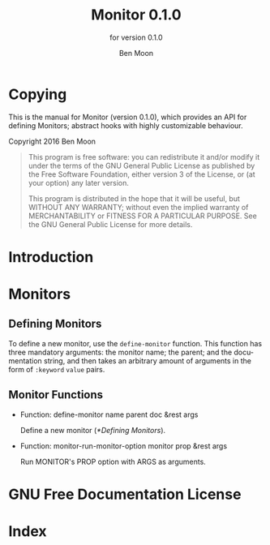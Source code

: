 #+MACRO: version 0.1.0
#+MACRO: name Monitor
#+MACRO: repo https://github.com/GuiltyDolphin/monitor

#+OPTIONS: ':t toc:t author:t email:t
#+TITLE: {{{name}}} {{{version}}}
#+AUTHOR: Ben Moon
#+EMAIL: software@guiltydolphin.com
#+LANGUAGE: en

#+TEXINFO_FILENAME: monitor.info
#+TEXINFO_HEADER: @syncodeindex pg cp

#+TEXINFO_DIR_CATEGORY: Emacs
#+TEXINFO_DIR_TITLE: Monitor: (monitor).
#+TEXINFO_DIR_DESC: Monitor arbitrary aspects of Emacs.

#+TEXINFO_PRINTED_TITLE: Monitor
#+SUBTITLE: for version 0.1.0

* Copying
:PROPERTIES:
:COPYING:  t
:END:

This is the manual for {{{name}}} (version {{{version}}}), which
provides an API for defining Monitors; abstract hooks with highly
customizable behaviour.

Copyright @@texinfo:@copyright{}@@ 2016 Ben Moon

#+BEGIN_QUOTE
This program is free software: you can redistribute it and/or modify
it under the terms of the GNU General Public License as published by
the Free Software Foundation, either version 3 of the License, or
(at your option) any later version.

This program is distributed in the hope that it will be useful,
but WITHOUT ANY WARRANTY; without even the implied warranty of
MERCHANTABILITY or FITNESS FOR A PARTICULAR PURPOSE.  See the
GNU General Public License for more details.
#+END_QUOTE

* Introduction

* Monitors

** Defining Monitors

To define a new monitor, use the ~define-monitor~ function. This function
has three mandatory arguments: the monitor name; the parent; and the
documentation string, and then takes an arbitrary amount of arguments in
the form of ~:keyword~ ~value~ pairs.

** Monitor Functions

#+FINDEX: define-monitor

- Function: define-monitor name parent doc &rest args

  Define a new monitor ([[*Defining Monitors]]).

#+FINDEX: monitor-run-monitor-option

- Function: monitor-run-monitor-option monitor prop &rest args

  Run MONITOR's PROP option with ARGS as arguments.

* GNU Free Documentation License
:PROPERTIES:
:APPENDIX: t
:END:

#+TEXINFO: @include fdl-1.3.texi

* Index
:PROPERTIES:
:INDEX:    cp
:END:

